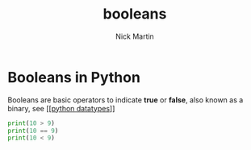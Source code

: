 #+title: booleans
#+author: Nick Martin
#+email: nmartin84@gmail.com
#+created: [2021-01-17 20:10]

* Booleans in Python
Booleans are basic operators to indicate *true* or *false*, also known as a binary,
see [[[[file:202101171358-python_datatypes.org][python datatypes]]]]

#+BEGIN_SRC python
print(10 > 9)
print(10 == 9)
print(10 < 9)
#+END_SRC
